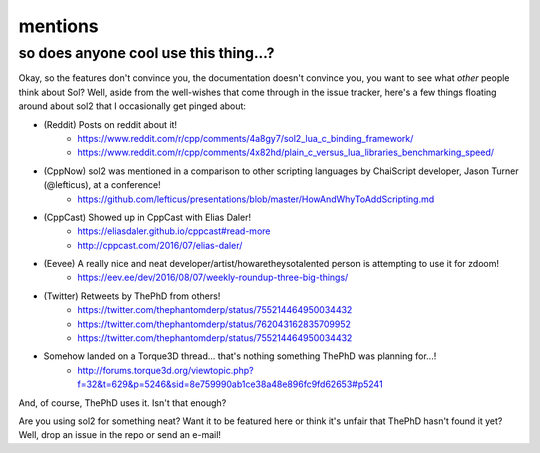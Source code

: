 mentions
========
so does anyone cool use this thing...?
--------------------------------------

Okay, so the features don't convince you, the documentation doesn't convince you, you want to see what *other* people think about Sol? Well, aside from the well-wishes that come through in the issue tracker, here's a few things floating around about sol2 that I occasionally get pinged about:


* (Reddit) Posts on reddit about it!
	- https://www.reddit.com/r/cpp/comments/4a8gy7/sol2_lua_c_binding_framework/
	- https://www.reddit.com/r/cpp/comments/4x82hd/plain_c_versus_lua_libraries_benchmarking_speed/
* (CppNow) sol2 was mentioned in a comparison to other scripting languages by ChaiScript developer, Jason Turner (@lefticus), at a conference!
	- https://github.com/lefticus/presentations/blob/master/HowAndWhyToAddScripting.md
* (CppCast) Showed up in CppCast with Elias Daler!
	- https://eliasdaler.github.io/cppcast#read-more
	- http://cppcast.com/2016/07/elias-daler/
* (Eevee) A really nice and neat developer/artist/howaretheysotalented person is attempting to use it for zdoom!
	- https://eev.ee/dev/2016/08/07/weekly-roundup-three-big-things/
* (Twitter) Retweets by ThePhD from others!
	- https://twitter.com/thephantomderp/status/755214464950034432
	- https://twitter.com/thephantomderp/status/762043162835709952
	- https://twitter.com/thephantomderp/status/755214464950034432
* Somehow landed on a Torque3D thread... that's nothing something ThePhD was planning for...!
	- http://forums.torque3d.org/viewtopic.php?f=32&t=629&p=5246&sid=8e759990ab1ce38a48e896fc9fd62653#p5241

And, of course, ThePhD uses it. Isn't that enough?

Are you using sol2 for something neat? Want it to be featured here or think it's unfair that ThePhD hasn't found it yet? Well, drop an issue in the repo or send an e-mail!